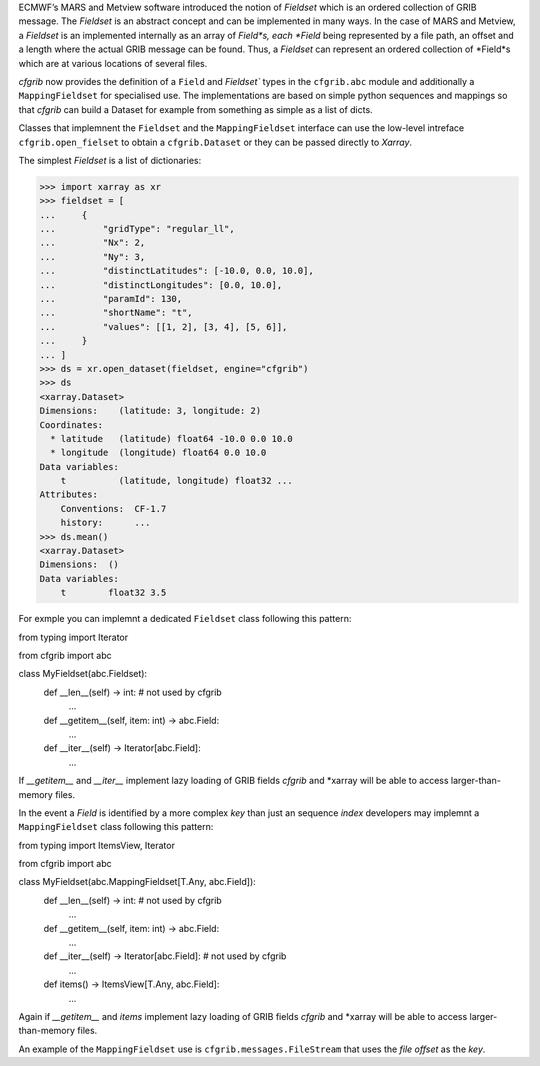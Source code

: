 
ECMWF’s MARS and Metview software introduced the notion of *Fieldset* which is an
ordered collection of GRIB message. The *Fieldset* is an abstract concept and can be
implemented in many ways. In the case of MARS and Metview, a *Fieldset* is an implemented
internally as an array of *Field*s, each *Field* being represented by a file path, an offset and a
length where the actual GRIB message can be found. Thus, a *Fieldset* can represent an
ordered collection of *Field*s which are at various locations of several files.

*cfgrib* now provides the definition of a ``Field`` and `Fieldset`` types in the ``cfgrib.abc`` module
and additionally a ``MappingFieldset`` for specialised use.
The implementations are based on simple python sequences and mappings so that *cfgrib*
can build a Dataset for example from something as simple as a list of dicts.

Classes that implemnent the ``Fieldset`` and the ``MappingFieldset`` interface
can use the low-level intreface ``cfgrib.open_fielset`` to obtain a ``cfgrib.Dataset``
or they can be passed directly to *Xarray*.

The simplest *Fieldset* is a list of dictionaries:

.. code-block: python

>>> import xarray as xr
>>> fieldset = [
...     {
...         "gridType": "regular_ll",
...         "Nx": 2,
...         "Ny": 3,
...         "distinctLatitudes": [-10.0, 0.0, 10.0],
...         "distinctLongitudes": [0.0, 10.0],
...         "paramId": 130,
...         "shortName": "t",
...         "values": [[1, 2], [3, 4], [5, 6]],
...     }
... ]
>>> ds = xr.open_dataset(fieldset, engine="cfgrib")
>>> ds
<xarray.Dataset>
Dimensions:    (latitude: 3, longitude: 2)
Coordinates:
  * latitude   (latitude) float64 -10.0 0.0 10.0
  * longitude  (longitude) float64 0.0 10.0
Data variables:
    t          (latitude, longitude) float32 ...
Attributes:
    Conventions:  CF-1.7
    history:      ...
>>> ds.mean()
<xarray.Dataset>
Dimensions:  ()
Data variables:
    t        float32 3.5


For exmple you can implemnt a dedicated ``Fieldset`` class following this pattern:

.. code-block: python

from typing import Iterator

from cfgrib import abc

class MyFieldset(abc.Fieldset):
    def __len__(self) -> int:  # not used by cfgrib
        ...
    def __getitem__(self, item: int) -> abc.Field:
        ...
    def __iter__(self) -> Iterator[abc.Field]:
        ...


If `__getitem__` and `__iter__` implement lazy loading of GRIB fields *cfgrib* and
*xarray will be able to access larger-than-memory files.


In the event a `Field` is identified by a more complex *key* than just an sequence *index*
developers may implemnt a ``MappingFieldset`` class following this pattern:

.. code-block: python

from typing import ItemsView, Iterator

from cfgrib import abc

class MyFieldset(abc.MappingFieldset[T.Any, abc.Field]):
    def __len__(self) -> int:  # not used by cfgrib
        ...
    def __getitem__(self, item: int) -> abc.Field:
        ...
    def __iter__(self) -> Iterator[abc.Field]:  # not used by cfgrib
        ...
    def items() -> ItemsView[T.Any, abc.Field]:
        ...


Again if `__getitem__` and `items` implement lazy loading of GRIB fields *cfgrib* and
*xarray will be able to access larger-than-memory files.

An example of the ``MappingFieldset`` use is ``cfgrib.messages.FileStream`` that
uses the *file offset* as the *key*.
